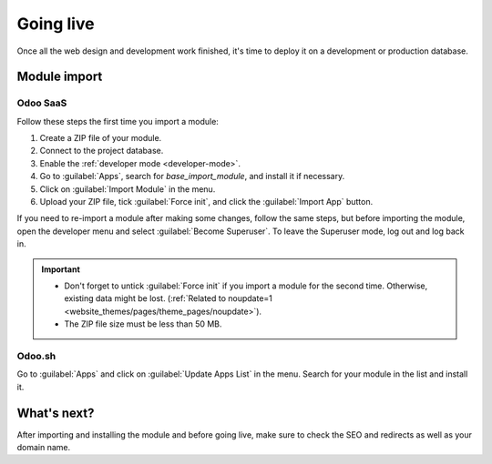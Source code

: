 ==========
Going live
==========

Once all the web design and development work finished, it's time to deploy it on a development or
production database.

.. _website_themes/going_live/module_import:

Module import
=============

.. _website_themes/going_live/module_import/saas:

Odoo SaaS
---------

Follow these steps the first time you import a module:

#. Create a ZIP file of your module.
#. Connect to the project database.
#. Enable the :ref:`developer mode <developer-mode>`.
#. Go to :guilabel:`Apps`, search for `base_import_module`, and install it if necessary.
#. Click on :guilabel:`Import Module` in the menu.
#. Upload your ZIP file, tick :guilabel:`Force init`, and click the :guilabel:`Import App` button.

.. image:: going_live/screenshot-import-module.png
   :alt: Import a module on Odoo Online

If you need to re-import a module after making some changes, follow the same steps, but before
importing the module, open the developer menu and select :guilabel:`Become Superuser`. To leave the
Superuser mode, log out and log back in.

.. important::
   - Don't forget to untick :guilabel:`Force init` if you import a module for the second time.
     Otherwise, existing data might be lost. (:ref:`Related to noupdate=1 <website_themes/pages/theme_pages/noupdate>`).
   - The ZIP file size must be less than 50 MB.

.. seealso::
   - `Odoo eLearning: Register a Free Domain Name <https://www.odoo.com/slides/slide/register-a-free-domain-name-1663>`_

.. _website_themes/going_live/module_import/sh:

Odoo.sh
-------

Go to :guilabel:`Apps` and click on :guilabel:`Update Apps List` in the menu. Search for your module
in the list and install it.

.. seealso::
   :doc:`Introduction to Odoo.sh <../../../administration/odoo_sh/overview/introduction>`

.. _website_themes/going_live/whats_next:

What's next?
============

After importing and installing the module and before going live, make sure to check the SEO and
redirects as well as your domain name.

.. seealso::

   **SEO & Redirects**

   - :doc:`/applications/websites/website/structure/seo`
   - :ref:`website/pages/URL-redirection`

   **Domain name**

   - :ref:`domain-name/existing`
